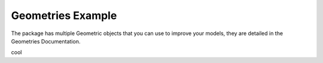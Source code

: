 Geometries Example
==============

The package has multiple Geometric objects that you can use to improve your models,
they are detailed in the Geometries Documentation.

.. jupyter-execute::

    import vivid3d
    plane = vivid3d.create_plane(position= [0,0,0], size=3)
    box = vivid3d.create_box(position= [0,0,0], size=[1,3,2])
    sphere = vivid3d.create_sphere(radius= 3.9, color='red', opacity=0.8)
    grid = vivid3d.create_grid(size=10, num_of_ticks = 5, tick_size = 2)

    geometries = vivid3d.Model([box, sphere])
    # geometries.show()

cool